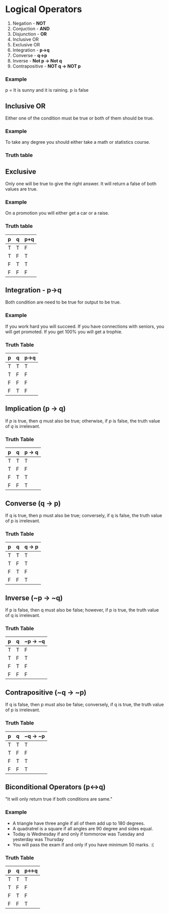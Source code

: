 * Logical Operators
1. Negation - *NOT*
2. Conjuction - *AND*
3. Disjunction - *OR*
4. Inclusive OR
5. Exclusive OR
6. Integration - *p->q*
7. Converse - *q->p*
8. Inverse - *Not p -> Not q*
9. Contrapositive - *NOT q -> NOT p*
*** Example
p = It is sunny and it is raining.
p is false
** Inclusive OR
Either one of the condition must be true or both of them should be true.
*** Example
To take any degree you should either take a math or statistics course.
*** Truth table
** Exclusive
Only one will be true to give the right answer. It will return a false of both values are true.
*** Example
On a promotion you will either get a car or a raise.
*** Truth table
| p | q | p+q |
|---+---+-----|
| T | T | F   |
| T | F | T   |
| F | T | T   |
| F | F | F   |
** Integration - p->q
Both condition are need to be true for output to be true.
*** Example
If you work hard you will succeed.
If you have connections with seniors, you will get promoted.
If you get 100% you will get a trophie.
*** Truth Table
| p | q | p->q |
|---+---+------|
| T | T | T    |
| T | F | F    |
| F | F | F    |
| F | T | F    |
** Implication (p -> q)
If \( p \) is true, then \( q \) must also be true; otherwise, if \( p \) is false, the truth value of \( q \) is irrelevant.
*** Truth Table
| p | q | p -> q |
|---|---|--------|
| T | T | T      |
| T | F | F      |
| F | T | T      |
| F | F | T      |
** Converse (q -> p)
If q is true, then p must also be true; conversely, if q is false, the truth value of p is irrelevant.
*** Truth Table
| p | q | q -> p |
|---|---|--------|
| T | T | T      |
| T | F | T      |
| F | T | F      |
| F | F | T      |
** Inverse (~p -> ~q)
If p is false, then q must also be false; however, if p is true, the truth value of q is irrelevant.
*** Truth Table
| p | q | ~p -> ~q |
|---|---|----------|
| T | T | F        |
| T | F | T        |
| F | T | F        |
| F | F | F        |
** Contrapositive (~q -> ~p)
If q is false, then p must also be false; conversely, if q is true, the truth value of p is irrelevant.
*** Truth Table
| p | q | ~q -> ~p |
|---|---|----------|
| T | T | T        |
| T | F | F        |
| F | T | T        |
| F | F | T        |
** Biconditional Operators (p<->q)
"It will only return true if both conditions are same."
*** Example
- A triangle have three angle if all of them add up to 180 degrees.
- A quadratrel is a square if all angles are 90 degree and sides equal.
- Today is Wednesday if and only if tommorow was Tuesday and yesterday was Thursday
- You will pass the exam if and only if you have minimum 50 marks. :(
*** Truth Table
| p | q | p<->q |
|---+---+-------|
| T | T | T     |
| T | F | F     |
| F | T | F     |
| F | F | T     |
